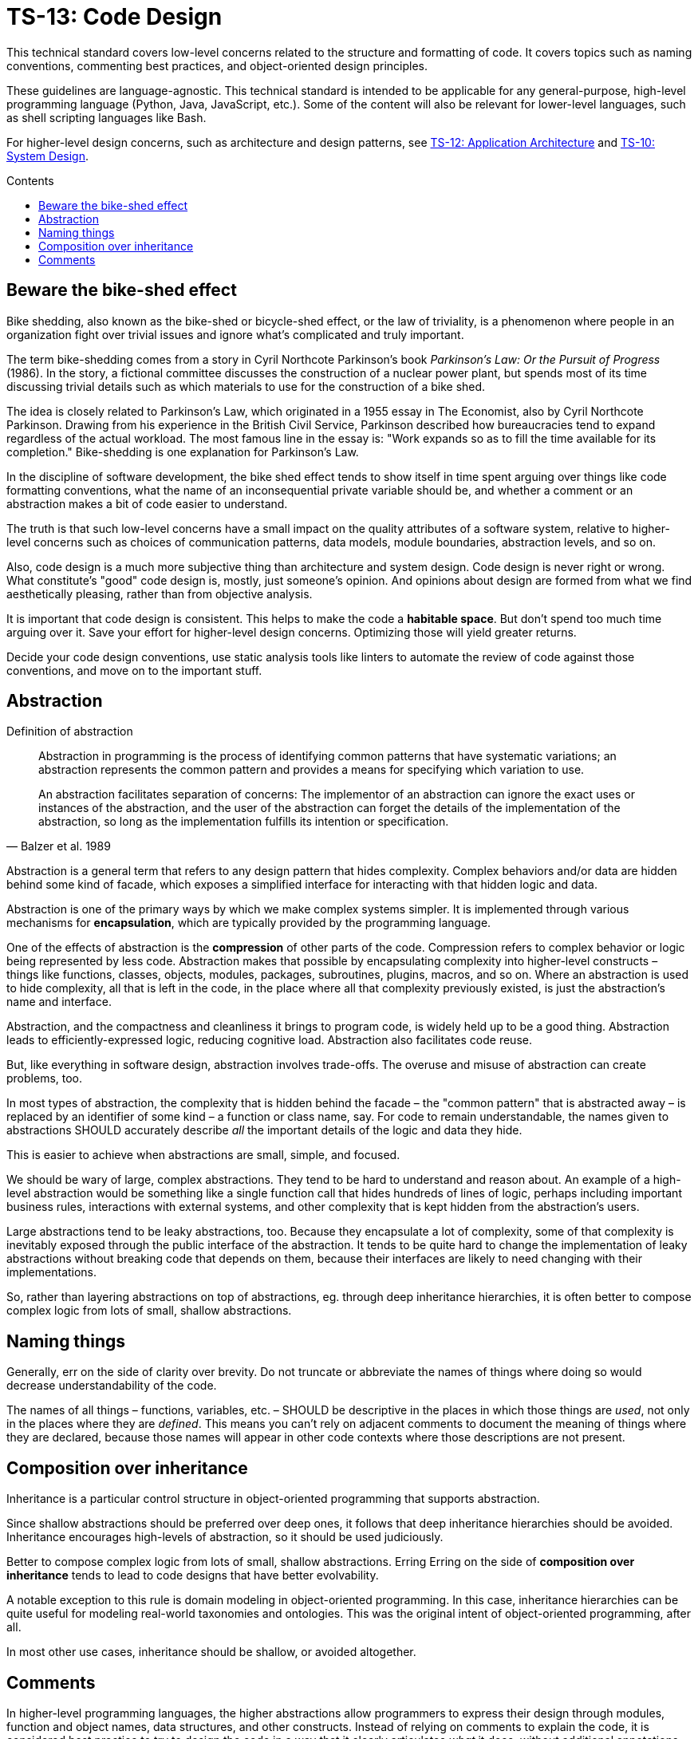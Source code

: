= TS-13: Code Design
:toc: macro
:toc-title: Contents

This technical standard covers low-level concerns related to the structure and formatting of code. It covers topics such as naming conventions, commenting best practices, and object-oriented design principles.

These guidelines are language-agnostic. This technical standard is intended to be applicable for any general-purpose, high-level programming language (Python, Java, JavaScript, etc.). Some of the content will also be relevant for lower-level languages, such as shell scripting languages like Bash.

For higher-level design concerns, such as architecture and design patterns, see link:./012-application-architecture.adoc[TS-12: Application Architecture] and link:./010-system-design.adoc[TS-10: System Design].

toc::[]

== Beware the bike-shed effect

Bike shedding, also known as the bike-shed or bicycle-shed effect, or the law of triviality, is a phenomenon where people in an organization fight over trivial issues and ignore what's complicated and truly important.

The term bike-shedding comes from a story in Cyril Northcote Parkinson's book _Parkinson's Law: Or the Pursuit of Progress_ (1986). In the story, a fictional committee discusses the construction of a nuclear power plant, but spends most of its time discussing trivial details such as which materials to use for the construction of a bike shed.

The idea is closely related to Parkinson's Law, which originated in a 1955 essay in The Economist, also by Cyril Northcote Parkinson. Drawing from his experience in the British Civil Service, Parkinson described how bureaucracies tend to expand regardless of the actual workload. The most famous line in the essay is: "Work expands so as to fill the time available for its completion." Bike-shedding is one explanation for Parkinson's Law.

In the discipline of software development, the bike shed effect tends to show itself in time spent arguing over things like code formatting conventions, what the name of an inconsequential private variable should be, and whether a comment or an abstraction makes a bit of code easier to understand.

The truth is that such low-level concerns have a small impact on the quality attributes of a software system, relative to higher-level concerns such as choices of communication patterns, data models, module boundaries, abstraction levels, and so on.

Also, code design is a much more subjective thing than architecture and system design. Code design is never right or wrong. What constitute's "good" code design is, mostly, just someone's opinion. And opinions about design are formed from what we find aesthetically pleasing, rather than from objective analysis.

It is important that code design is consistent. This helps to make the code a *habitable space*. But don't spend too much time arguing over it. Save your effort for higher-level design concerns. Optimizing those will yield greater returns.

Decide your code design conventions, use static analysis tools like linters to automate the review of code against those conventions, and move on to the important stuff.


== Abstraction

.Definition of abstraction
[quote, Balzer et al. 1989]
____
Abstraction in programming is the process of identifying common patterns that have systematic variations; an abstraction represents the common pattern and provides a means for specifying which variation to use.

An abstraction facilitates separation of concerns: The implementor of an abstraction can ignore the exact uses or instances of the abstraction, and the user of the abstraction can forget the details of the implementation of the abstraction, so long as the implementation fulfills its intention or specification.
____

Abstraction is a general term that refers to any design pattern that hides complexity. Complex behaviors and/or data are hidden behind some kind of facade, which exposes a simplified interface for interacting with that hidden logic and data.

Abstraction is one of the primary ways by which we make complex systems simpler. It is implemented through various mechanisms for *encapsulation*, which are typically provided by the programming language.

One of the effects of abstraction is the *compression* of other parts of the code. Compression refers to complex behavior or logic being represented by less code. Abstraction makes that possible by encapsulating complexity into higher-level constructs – things like functions, classes, objects, modules, packages, subroutines, plugins, macros, and so on. Where an abstraction is used to hide complexity, all that is left in the code, in the place where all that complexity previously existed, is just the abstraction's name and interface.

Abstraction, and the compactness and cleanliness it brings to program code, is widely held up to be a good thing. Abstraction leads to efficiently-expressed logic, reducing cognitive load. Abstraction also facilitates code reuse.

But, like everything in software design, abstraction involves trade-offs. The overuse and misuse of abstraction can create problems, too.

In most types of abstraction, the complexity that is hidden behind the facade – the "common pattern" that is abstracted away – is replaced by an identifier of some kind – a function or class name, say. For code to remain understandable, the names given to abstractions SHOULD accurately describe _all_ the important details of the logic and data they hide.

This is easier to achieve when abstractions are small, simple, and focused.

We should be wary of large, complex abstractions. They tend to be hard to understand and reason about. An example of a high-level abstraction would be something like a single function call that hides hundreds of lines of logic, perhaps including important business rules, interactions with external systems, and other complexity that is kept hidden from the abstraction's users.

Large abstractions tend to be leaky abstractions, too. Because they encapsulate a lot of complexity, some of that complexity is inevitably exposed through the public interface of the abstraction. It tends to be quite hard to change the implementation of leaky abstractions without breaking code that depends on them, because their interfaces are likely to need changing with their implementations.

So, rather than layering abstractions on top of abstractions, eg. through deep inheritance hierarchies, it is often better to compose complex logic from lots of small, shallow abstractions.





== Naming things

Generally, err on the side of clarity over brevity. Do not truncate or abbreviate the names of things where doing so would decrease understandability of the code.

The names of all things – functions, variables, etc. – SHOULD be descriptive in the places in which those things are _used_, not only in the places where they are _defined_. This means you can't rely on adjacent comments to document the meaning of things where they are declared, because those names will appear in other code contexts where those descriptions are not present.

== Composition over inheritance

Inheritance is a particular control structure in object-oriented programming that supports abstraction.

Since shallow abstractions should be preferred over deep ones, it follows that deep inheritance hierarchies should be avoided. Inheritance encourages high-levels of abstraction, so it should be used judiciously.

Better to compose complex logic from lots of small, shallow abstractions. Erring Erring on the side of *composition over inheritance* tends to lead to code designs that have better evolvability.

A notable exception to this rule is domain modeling in object-oriented programming. In this case, inheritance hierarchies can be quite useful for modeling real-world taxonomies and ontologies. This was the original intent of object-oriented programming, after all.

In most other use cases, inheritance should be shallow, or avoided altogether.


== Comments

In higher-level programming languages, the higher abstractions allow programmers to express their design through modules, function and object names, data structures, and other constructs. Instead of relying on comments to explain the code, it is considered best practice to try to design the code in a way that it clearly articulates _what_ it does, without additional annotations.

Therefore, in higher-level programming languages, inline comments tend to be used quite sparingly, used to explain only the most complex algorithms, or why certain design patterns where chosen over more obvious ones, and so on.

Lower-level languages, like shells and other scripting languages, provide fewer opportunities to develop self-explanatory code. Indeed, the syntax of lower-level languages can often be cryptic and non-intuitive. For this reason, it is strongly RECOMMENDED that things like shell scripts be liberally commented.

Remember, *the purpose of comments is to reduce cognitive overhead*. Whatever the language or level of abstraction, add comments where they make things easier to understand, or where you want to communicate important information that cannot be ascertained from the code alone.

Remove comments that are superfluous, redundant, or that do not add any tangible value.

Removing comments does not necessarily make the code "cleaner". Even if things get messier with comments, this is usually preferable to losing valuable knowledge. Ignore what Uncle Bob says and adopt the view that "comments are mostly good".

_If in doubt: leave a comment!_
